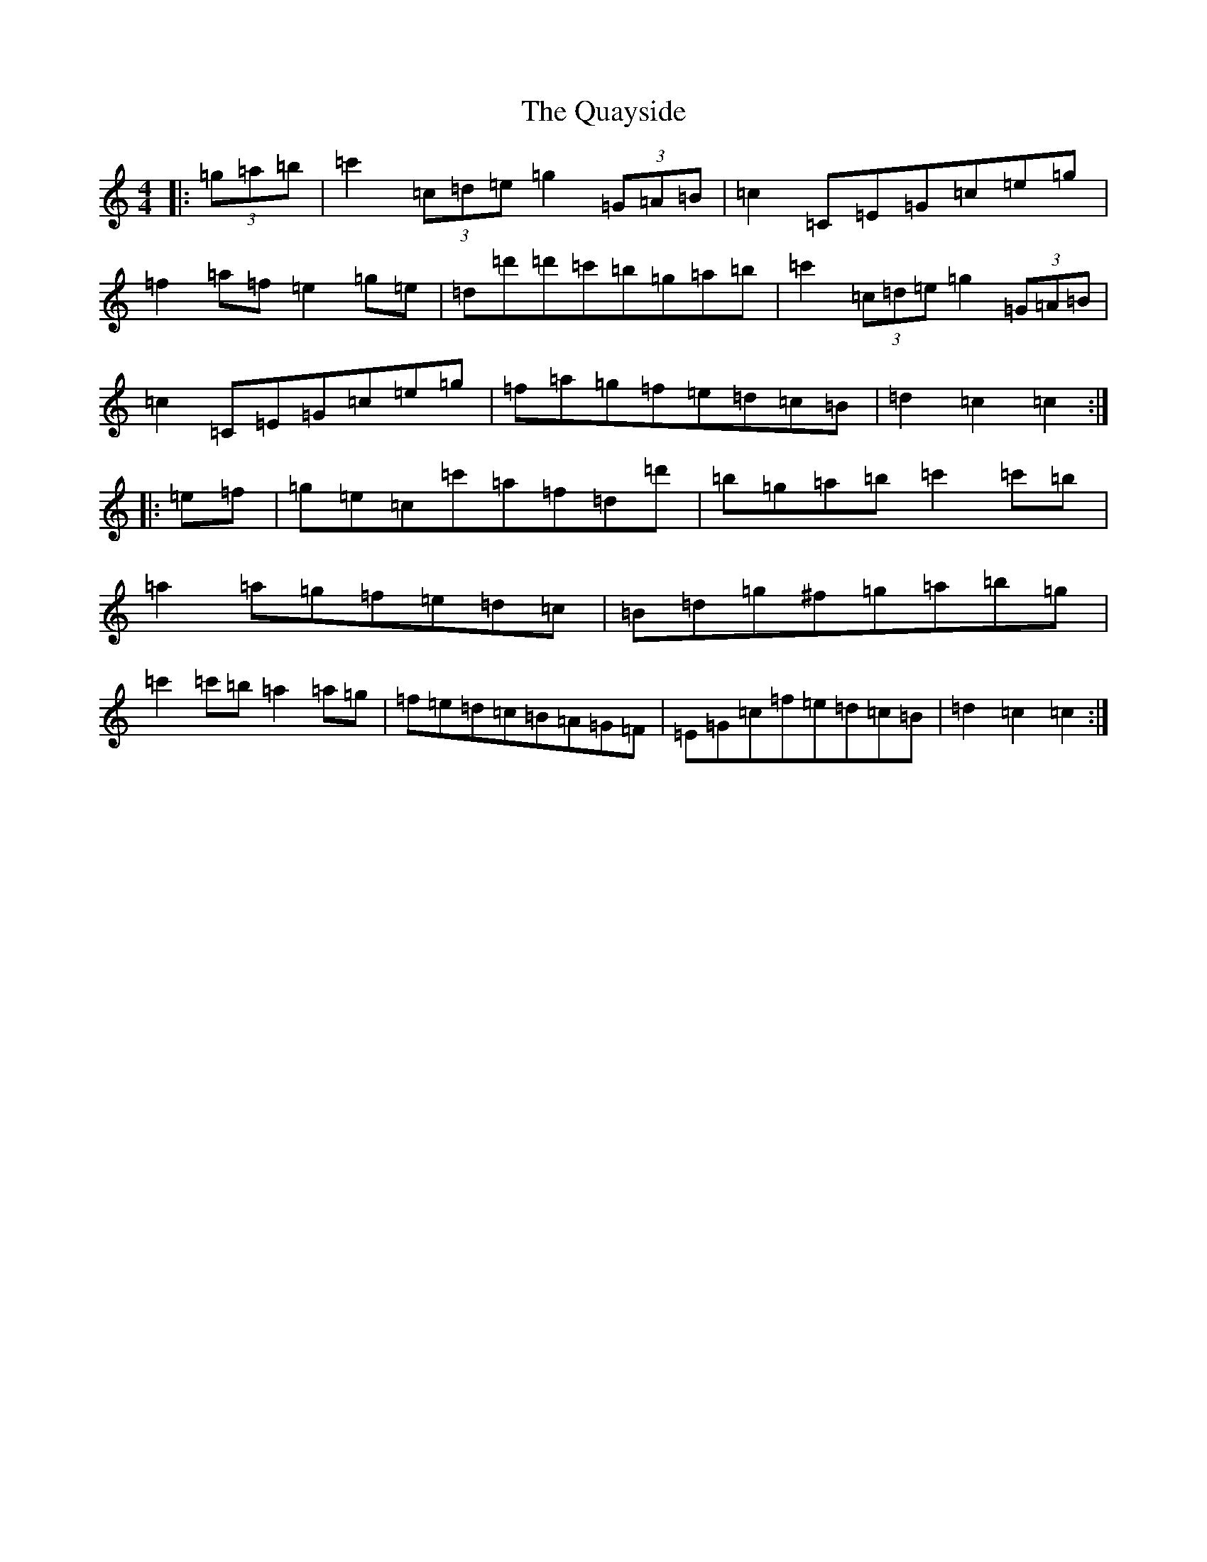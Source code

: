 X: 17571
T: Quayside, The
S: https://thesession.org/tunes/2740#setting2740
R: hornpipe
M:4/4
L:1/8
K: C Major
|:(3=g=a=b|=c'2(3=c=d=e=g2(3=G=A=B|=c2=C=E=G=c=e=g|=f2=a=f=e2=g=e|=d=d'=d'=c'=b=g=a=b|=c'2(3=c=d=e=g2(3=G=A=B|=c2=C=E=G=c=e=g|=f=a=g=f=e=d=c=B|=d2=c2=c2:||:=e=f|=g=e=c=c'=a=f=d=d'|=b=g=a=b=c'2=c'=b|=a2=a=g=f=e=d=c|=B=d=g^f=g=a=b=g|=c'2=c'=b=a2=a=g|=f=e=d=c=B=A=G=F|=E=G=c=f=e=d=c=B|=d2=c2=c2:|